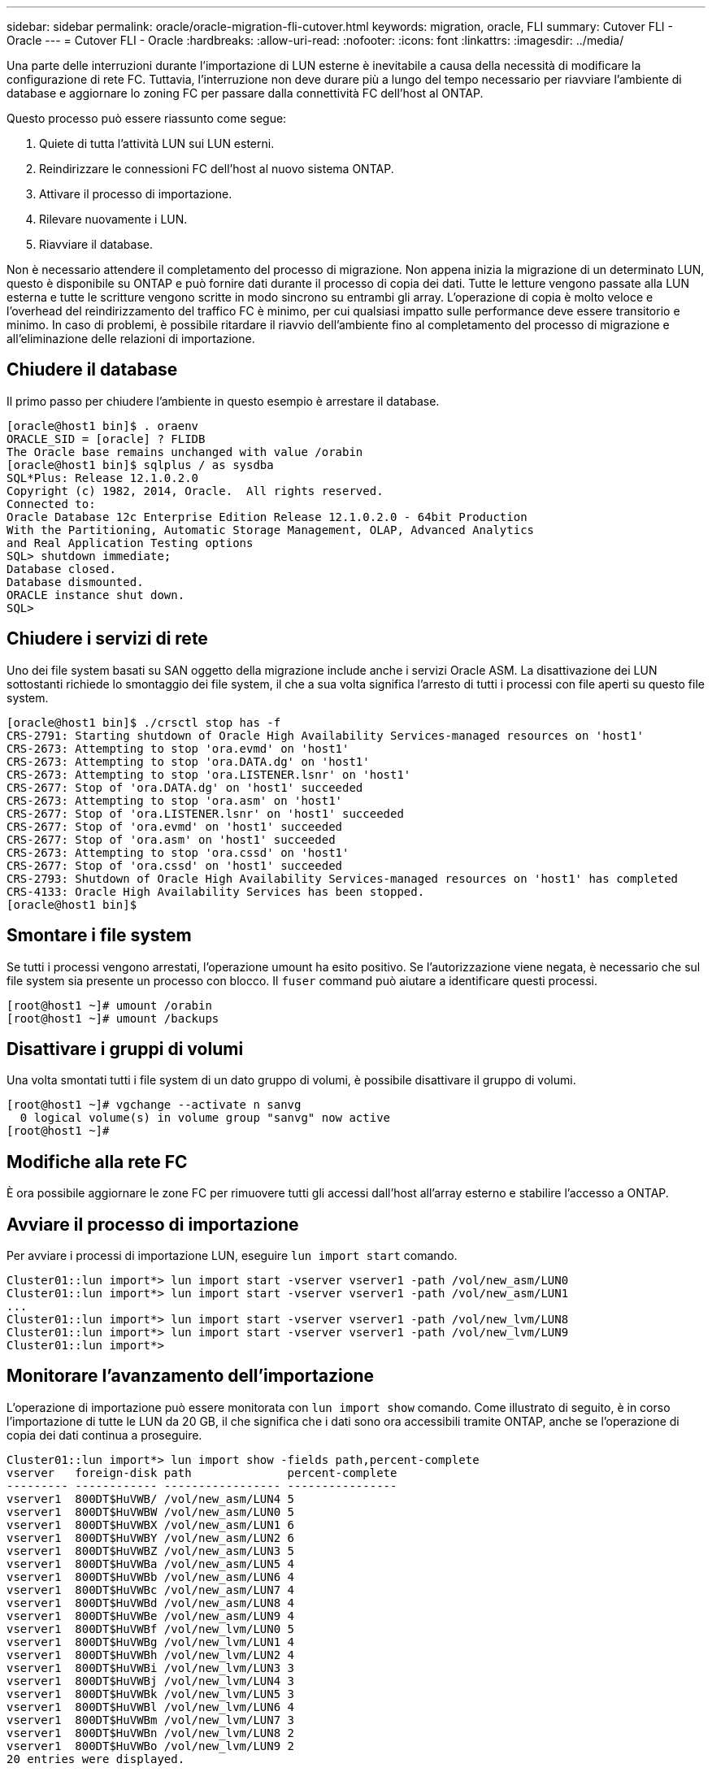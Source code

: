 ---
sidebar: sidebar 
permalink: oracle/oracle-migration-fli-cutover.html 
keywords: migration, oracle, FLI 
summary: Cutover FLI - Oracle 
---
= Cutover FLI - Oracle
:hardbreaks:
:allow-uri-read: 
:nofooter: 
:icons: font
:linkattrs: 
:imagesdir: ../media/


[role="lead"]
Una parte delle interruzioni durante l'importazione di LUN esterne è inevitabile a causa della necessità di modificare la configurazione di rete FC. Tuttavia, l'interruzione non deve durare più a lungo del tempo necessario per riavviare l'ambiente di database e aggiornare lo zoning FC per passare dalla connettività FC dell'host al ONTAP.

Questo processo può essere riassunto come segue:

. Quiete di tutta l'attività LUN sui LUN esterni.
. Reindirizzare le connessioni FC dell'host al nuovo sistema ONTAP.
. Attivare il processo di importazione.
. Rilevare nuovamente i LUN.
. Riavviare il database.


Non è necessario attendere il completamento del processo di migrazione. Non appena inizia la migrazione di un determinato LUN, questo è disponibile su ONTAP e può fornire dati durante il processo di copia dei dati. Tutte le letture vengono passate alla LUN esterna e tutte le scritture vengono scritte in modo sincrono su entrambi gli array. L'operazione di copia è molto veloce e l'overhead del reindirizzamento del traffico FC è minimo, per cui qualsiasi impatto sulle performance deve essere transitorio e minimo. In caso di problemi, è possibile ritardare il riavvio dell'ambiente fino al completamento del processo di migrazione e all'eliminazione delle relazioni di importazione.



== Chiudere il database

Il primo passo per chiudere l'ambiente in questo esempio è arrestare il database.

....
[oracle@host1 bin]$ . oraenv
ORACLE_SID = [oracle] ? FLIDB
The Oracle base remains unchanged with value /orabin
[oracle@host1 bin]$ sqlplus / as sysdba
SQL*Plus: Release 12.1.0.2.0
Copyright (c) 1982, 2014, Oracle.  All rights reserved.
Connected to:
Oracle Database 12c Enterprise Edition Release 12.1.0.2.0 - 64bit Production
With the Partitioning, Automatic Storage Management, OLAP, Advanced Analytics
and Real Application Testing options
SQL> shutdown immediate;
Database closed.
Database dismounted.
ORACLE instance shut down.
SQL>
....


== Chiudere i servizi di rete

Uno dei file system basati su SAN oggetto della migrazione include anche i servizi Oracle ASM. La disattivazione dei LUN sottostanti richiede lo smontaggio dei file system, il che a sua volta significa l'arresto di tutti i processi con file aperti su questo file system.

....
[oracle@host1 bin]$ ./crsctl stop has -f
CRS-2791: Starting shutdown of Oracle High Availability Services-managed resources on 'host1'
CRS-2673: Attempting to stop 'ora.evmd' on 'host1'
CRS-2673: Attempting to stop 'ora.DATA.dg' on 'host1'
CRS-2673: Attempting to stop 'ora.LISTENER.lsnr' on 'host1'
CRS-2677: Stop of 'ora.DATA.dg' on 'host1' succeeded
CRS-2673: Attempting to stop 'ora.asm' on 'host1'
CRS-2677: Stop of 'ora.LISTENER.lsnr' on 'host1' succeeded
CRS-2677: Stop of 'ora.evmd' on 'host1' succeeded
CRS-2677: Stop of 'ora.asm' on 'host1' succeeded
CRS-2673: Attempting to stop 'ora.cssd' on 'host1'
CRS-2677: Stop of 'ora.cssd' on 'host1' succeeded
CRS-2793: Shutdown of Oracle High Availability Services-managed resources on 'host1' has completed
CRS-4133: Oracle High Availability Services has been stopped.
[oracle@host1 bin]$
....


== Smontare i file system

Se tutti i processi vengono arrestati, l'operazione umount ha esito positivo. Se l'autorizzazione viene negata, è necessario che sul file system sia presente un processo con blocco. Il `fuser` command può aiutare a identificare questi processi.

....
[root@host1 ~]# umount /orabin
[root@host1 ~]# umount /backups
....


== Disattivare i gruppi di volumi

Una volta smontati tutti i file system di un dato gruppo di volumi, è possibile disattivare il gruppo di volumi.

....
[root@host1 ~]# vgchange --activate n sanvg
  0 logical volume(s) in volume group "sanvg" now active
[root@host1 ~]#
....


== Modifiche alla rete FC

È ora possibile aggiornare le zone FC per rimuovere tutti gli accessi dall'host all'array esterno e stabilire l'accesso a ONTAP.



== Avviare il processo di importazione

Per avviare i processi di importazione LUN, eseguire `lun import start` comando.

....
Cluster01::lun import*> lun import start -vserver vserver1 -path /vol/new_asm/LUN0
Cluster01::lun import*> lun import start -vserver vserver1 -path /vol/new_asm/LUN1
...
Cluster01::lun import*> lun import start -vserver vserver1 -path /vol/new_lvm/LUN8
Cluster01::lun import*> lun import start -vserver vserver1 -path /vol/new_lvm/LUN9
Cluster01::lun import*>
....


== Monitorare l'avanzamento dell'importazione

L'operazione di importazione può essere monitorata con `lun import show` comando. Come illustrato di seguito, è in corso l'importazione di tutte le LUN da 20 GB, il che significa che i dati sono ora accessibili tramite ONTAP, anche se l'operazione di copia dei dati continua a proseguire.

....
Cluster01::lun import*> lun import show -fields path,percent-complete
vserver   foreign-disk path              percent-complete
--------- ------------ ----------------- ----------------
vserver1  800DT$HuVWB/ /vol/new_asm/LUN4 5
vserver1  800DT$HuVWBW /vol/new_asm/LUN0 5
vserver1  800DT$HuVWBX /vol/new_asm/LUN1 6
vserver1  800DT$HuVWBY /vol/new_asm/LUN2 6
vserver1  800DT$HuVWBZ /vol/new_asm/LUN3 5
vserver1  800DT$HuVWBa /vol/new_asm/LUN5 4
vserver1  800DT$HuVWBb /vol/new_asm/LUN6 4
vserver1  800DT$HuVWBc /vol/new_asm/LUN7 4
vserver1  800DT$HuVWBd /vol/new_asm/LUN8 4
vserver1  800DT$HuVWBe /vol/new_asm/LUN9 4
vserver1  800DT$HuVWBf /vol/new_lvm/LUN0 5
vserver1  800DT$HuVWBg /vol/new_lvm/LUN1 4
vserver1  800DT$HuVWBh /vol/new_lvm/LUN2 4
vserver1  800DT$HuVWBi /vol/new_lvm/LUN3 3
vserver1  800DT$HuVWBj /vol/new_lvm/LUN4 3
vserver1  800DT$HuVWBk /vol/new_lvm/LUN5 3
vserver1  800DT$HuVWBl /vol/new_lvm/LUN6 4
vserver1  800DT$HuVWBm /vol/new_lvm/LUN7 3
vserver1  800DT$HuVWBn /vol/new_lvm/LUN8 2
vserver1  800DT$HuVWBo /vol/new_lvm/LUN9 2
20 entries were displayed.
....
Se è necessario un processo non in linea, ritardare il riscoperta o il riavvio dei servizi fino al `lun import show` il comando indica che tutta la migrazione è stata eseguita correttamente e completata. È quindi possibile completare il processo di migrazione come descritto in link:../migration/migration_options.html#foreign-lun-import-fli["Importazione di LUN esterne - completamento"].

Se hai bisogno di una migrazione online, procedi con il rilevamento dei LUN nella nuova sede e attiva i servizi.



== Eseguire la scansione delle modifiche al dispositivo SCSI

Nella maggior parte dei casi, l'opzione più semplice per ritrovare nuove LUN è riavviare l'host. In questo modo, si rimuovono automaticamente i vecchi dispositivi obsoleti, si rilevano correttamente tutti i nuovi LUN e si creano dispositivi associati come i dispositivi multipathing. L'esempio qui mostra una procedura completamente online a scopo dimostrativo.

Attenzione: Prima di riavviare un host, assicurarsi che tutte le voci in `/etc/fstab` Il riferimento alle risorse SAN migrate verrà commentato. Se questa operazione non viene eseguita e si verificano problemi con l'accesso LUN, il sistema operativo potrebbe non avviarsi. Questa situazione non danneggia i dati. Tuttavia, può essere molto scomodo avviare in modalità rescue o in una modalità simile e correggere `/etc/fstab` In modo che il sistema operativo possa essere avviato per consentire la risoluzione dei problemi.

I LUN della versione di Linux utilizzata in questo esempio possono essere rianalizzati con `rescan-scsi-bus.sh` comando. Se il comando viene eseguito correttamente, nell'output viene visualizzato ogni percorso LUN. L'output può essere difficile da interpretare, ma, se la configurazione di zoning e igroup era corretta, molti LUN dovrebbero apparire che includono un `NETAPP` stringa fornitore.

....
[root@host1 /]# rescan-scsi-bus.sh
Scanning SCSI subsystem for new devices
Scanning host 0 for  SCSI target IDs  0 1 2 3 4 5 6 7, all LUNs
 Scanning for device 0 2 0 0 ...
OLD: Host: scsi0 Channel: 02 Id: 00 Lun: 00
      Vendor: LSI      Model: RAID SAS 6G 0/1  Rev: 2.13
      Type:   Direct-Access                    ANSI SCSI revision: 05
Scanning host 1 for  SCSI target IDs  0 1 2 3 4 5 6 7, all LUNs
 Scanning for device 1 0 0 0 ...
OLD: Host: scsi1 Channel: 00 Id: 00 Lun: 00
      Vendor: Optiarc  Model: DVD RW AD-7760H  Rev: 1.41
      Type:   CD-ROM                           ANSI SCSI revision: 05
Scanning host 2 for  SCSI target IDs  0 1 2 3 4 5 6 7, all LUNs
Scanning host 3 for  SCSI target IDs  0 1 2 3 4 5 6 7, all LUNs
Scanning host 4 for  SCSI target IDs  0 1 2 3 4 5 6 7, all LUNs
Scanning host 5 for  SCSI target IDs  0 1 2 3 4 5 6 7, all LUNs
Scanning host 6 for  SCSI target IDs  0 1 2 3 4 5 6 7, all LUNs
Scanning host 7 for  all SCSI target IDs, all LUNs
 Scanning for device 7 0 0 10 ...
OLD: Host: scsi7 Channel: 00 Id: 00 Lun: 10
      Vendor: NETAPP   Model: LUN C-Mode       Rev: 8300
      Type:   Direct-Access                    ANSI SCSI revision: 05
 Scanning for device 7 0 0 11 ...
OLD: Host: scsi7 Channel: 00 Id: 00 Lun: 11
      Vendor: NETAPP   Model: LUN C-Mode       Rev: 8300
      Type:   Direct-Access                    ANSI SCSI revision: 05
 Scanning for device 7 0 0 12 ...
...
OLD: Host: scsi9 Channel: 00 Id: 01 Lun: 18
      Vendor: NETAPP   Model: LUN C-Mode       Rev: 8300
      Type:   Direct-Access                    ANSI SCSI revision: 05
 Scanning for device 9 0 1 19 ...
OLD: Host: scsi9 Channel: 00 Id: 01 Lun: 19
      Vendor: NETAPP   Model: LUN C-Mode       Rev: 8300
      Type:   Direct-Access                    ANSI SCSI revision: 05
0 new or changed device(s) found.
0 remapped or resized device(s) found.
0 device(s) removed.
....


== Verificare la presenza di dispositivi multipercorso

Il processo di rilevamento LUN attiva anche la ricreazione dei dispositivi multipath, ma è noto che il driver multipathing Linux presenta problemi occasionali. L'output di `multipath - ll` dovrebbe essere controllato per verificare che l'output sia come previsto. Per esempio, l'uscita seguente mostra dispositivi multipercorso associati a A. `NETAPP` stringa fornitore. Ciascun dispositivo dispone di quattro percorsi, di cui due con priorità 50 e due con priorità 10. Anche se l'output esatto può variare con diverse versioni di Linux, questo risultato sembra come previsto.


NOTE: Fare riferimento alla documentazione delle utilità host per la versione di Linux utilizzata per verificare che `/etc/multipath.conf` le impostazioni sono corrette.

....
[root@host1 /]# multipath -ll
3600a098038303558735d493762504b36 dm-5 NETAPP  ,LUN C-Mode
size=10G features='4 queue_if_no_path pg_init_retries 50 retain_attached_hw_handle' hwhandler='1 alua' wp=rw
|-+- policy='service-time 0' prio=50 status=active
| |- 7:0:1:4  sdat 66:208 active ready running
| `- 9:0:1:4  sdbn 68:16  active ready running
`-+- policy='service-time 0' prio=10 status=enabled
  |- 7:0:0:4  sdf  8:80   active ready running
  `- 9:0:0:4  sdz  65:144 active ready running
3600a098038303558735d493762504b2d dm-10 NETAPP  ,LUN C-Mode
size=10G features='4 queue_if_no_path pg_init_retries 50 retain_attached_hw_handle' hwhandler='1 alua' wp=rw
|-+- policy='service-time 0' prio=50 status=active
| |- 7:0:1:8  sdax 67:16  active ready running
| `- 9:0:1:8  sdbr 68:80  active ready running
`-+- policy='service-time 0' prio=10 status=enabled
  |- 7:0:0:8  sdj  8:144  active ready running
  `- 9:0:0:8  sdad 65:208 active ready running
...
3600a098038303558735d493762504b37 dm-8 NETAPP  ,LUN C-Mode
size=10G features='4 queue_if_no_path pg_init_retries 50 retain_attached_hw_handle' hwhandler='1 alua' wp=rw
|-+- policy='service-time 0' prio=50 status=active
| |- 7:0:1:5  sdau 66:224 active ready running
| `- 9:0:1:5  sdbo 68:32  active ready running
`-+- policy='service-time 0' prio=10 status=enabled
  |- 7:0:0:5  sdg  8:96   active ready running
  `- 9:0:0:5  sdaa 65:160 active ready running
3600a098038303558735d493762504b4b dm-22 NETAPP  ,LUN C-Mode
size=10G features='4 queue_if_no_path pg_init_retries 50 retain_attached_hw_handle' hwhandler='1 alua' wp=rw
|-+- policy='service-time 0' prio=50 status=active
| |- 7:0:1:19 sdbi 67:192 active ready running
| `- 9:0:1:19 sdcc 69:0   active ready running
`-+- policy='service-time 0' prio=10 status=enabled
  |- 7:0:0:19 sdu  65:64  active ready running
  `- 9:0:0:19 sdao 66:128 active ready running
....


== Riattivare il gruppo di volumi LVM

Se i LUN LVM sono stati rilevati correttamente, l' `vgchange --activate y` il comando dovrebbe riuscire. Questo è un buon esempio del valore di un volume manager logico. Una modifica del WWN di una LUN o anche di un numero di serie non è importante perché i metadati del gruppo di volumi vengono scritti sul LUN stesso.

Il sistema operativo ha eseguito la scansione dei LUN e ha rilevato una piccola quantità di dati scritti sul LUN che lo identifica come volume fisico appartenente a. `sanvg volumegroup`. Successivamente, ha costruito tutti i dispositivi necessari. È sufficiente riattivare il gruppo di volumi.

....
[root@host1 /]# vgchange --activate y sanvg
  Found duplicate PV fpCzdLTuKfy2xDZjai1NliJh3TjLUBiT: using /dev/mapper/3600a098038303558735d493762504b46 not /dev/sdp
  Using duplicate PV /dev/mapper/3600a098038303558735d493762504b46 from subsystem DM, ignoring /dev/sdp
  2 logical volume(s) in volume group "sanvg" now active
....


== Rimontare i file system

Dopo la riattivazione del gruppo di volumi, i file system possono essere montati con tutti i dati originali intatti. Come indicato in precedenza, i file system sono completamente operativi anche se la replica dei dati è ancora attiva nel gruppo back.

....
[root@host1 /]# mount /orabin
[root@host1 /]# mount /backups
[root@host1 /]# df -k
Filesystem                       1K-blocks      Used Available Use% Mounted on
/dev/mapper/rhel-root             52403200   8837100  43566100  17% /
devtmpfs                          65882776         0  65882776   0% /dev
tmpfs                              6291456        84   6291372   1% /dev/shm
tmpfs                             65898668      9884  65888784   1% /run
tmpfs                             65898668         0  65898668   0% /sys/fs/cgroup
/dev/sda1                           505580    224828    280752  45% /boot
fas8060-nfs-public:/install      199229440 119368256  79861184  60% /install
fas8040-nfs-routable:/snapomatic   9961472     30528   9930944   1% /snapomatic
tmpfs                             13179736        16  13179720   1% /run/user/42
tmpfs                             13179736         0  13179736   0% /run/user/0
/dev/mapper/sanvg-lvorabin        20961280  12357456   8603824  59% /orabin
/dev/mapper/sanvg-lvbackups       73364480  62947536  10416944  86% /backups
....


== Ripetere la scansione per i dispositivi ASM

I dispositivi ASMlib dovrebbero essere stati riselezionati al momento della nuova scansione dei dispositivi SCSI. La riscoperta può essere verificata online riavviando ASMlib e quindi eseguendo la scansione dei dischi.


NOTE: Questa fase è pertinente solo alle configurazioni ASM in cui viene utilizzato ASMlib.

Attenzione: Se non viene utilizzato ASMlib, il `/dev/mapper` i dispositivi dovrebbero essere stati ricreati automaticamente. Tuttavia, le autorizzazioni potrebbero non essere corrette. È necessario impostare autorizzazioni speciali sui dispositivi sottostanti per ASM in assenza di ASMlib. Questa operazione viene solitamente eseguita tramite voci speciali in entrambi `/etc/multipath.conf` oppure `udev` o eventualmente in entrambi i set di regole. È possibile che questi file debbano essere aggiornati per riflettere le modifiche apportate all'ambiente in termini di numeri WWN o di serie per assicurarsi che i dispositivi ASM dispongano ancora delle autorizzazioni corrette.

In questo esempio, il riavvio di ASMlib e la scansione dei dischi mostrano gli stessi 10 LUN ASM dell'ambiente originale.

....
[root@host1 /]# oracleasm exit
Unmounting ASMlib driver filesystem: /dev/oracleasm
Unloading module "oracleasm": oracleasm
[root@host1 /]# oracleasm init
Loading module "oracleasm": oracleasm
Configuring "oracleasm" to use device physical block size
Mounting ASMlib driver filesystem: /dev/oracleasm
[root@host1 /]# oracleasm scandisks
Reloading disk partitions: done
Cleaning any stale ASM disks...
Scanning system for ASM disks...
Instantiating disk "ASM0"
Instantiating disk "ASM1"
Instantiating disk "ASM2"
Instantiating disk "ASM3"
Instantiating disk "ASM4"
Instantiating disk "ASM5"
Instantiating disk "ASM6"
Instantiating disk "ASM7"
Instantiating disk "ASM8"
Instantiating disk "ASM9"
....


== Riavviare i servizi di rete

Ora che i dispositivi LVM e ASM sono online e disponibili, è possibile riavviare i servizi grid.

....
[root@host1 /]# cd /orabin/product/12.1.0/grid/bin
[root@host1 bin]# ./crsctl start has
....


== Riavviare il database

Dopo aver riavviato i servizi di griglia, è possibile avviare il database. Potrebbe essere necessario attendere alcuni minuti affinché i servizi ASM diventino completamente disponibili prima di provare ad avviare il database.

....
[root@host1 bin]# su - oracle
[oracle@host1 ~]$ . oraenv
ORACLE_SID = [oracle] ? FLIDB
The Oracle base has been set to /orabin
[oracle@host1 ~]$ sqlplus / as sysdba
SQL*Plus: Release 12.1.0.2.0
Copyright (c) 1982, 2014, Oracle.  All rights reserved.
Connected to an idle instance.
SQL> startup
ORACLE instance started.
Total System Global Area 3221225472 bytes
Fixed Size                  4502416 bytes
Variable Size            1207962736 bytes
Database Buffers         1996488704 bytes
Redo Buffers               12271616 bytes
Database mounted.
Database opened.
SQL>
....